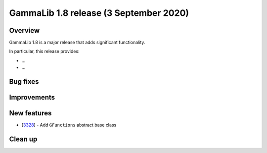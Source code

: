 .. _1.8:

GammaLib 1.8 release (3 September 2020)
=======================================

Overview
--------

GammaLib 1.8 is a major release that adds significant functionality.

In particular, this release provides:

* ...
* ...


Bug fixes
---------


Improvements
------------


New features
------------

* [`3328 <https://cta-redmine.irap.omp.eu/issues/3328>`_] -
  Add ``GFunctions`` abstract base class


Clean up
--------


